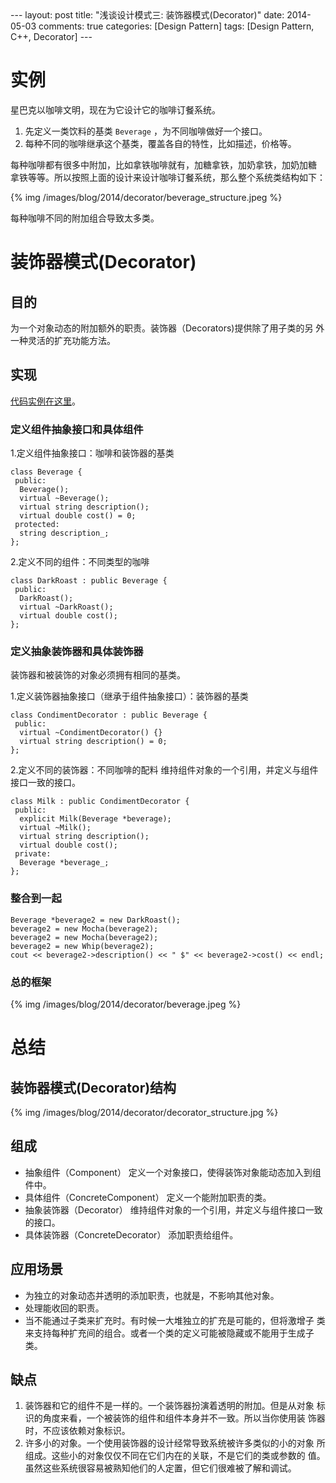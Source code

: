 
#+begin_html
---
layout: post
title: "浅谈设计模式三: 装饰器模式(Decorator)"
date: 2014-05-03
comments: true
categories: [Design Pattern]
tags: [Design Pattern, C++, Decorator]
---
#+end_html
#+OPTIONS: toc:nil

* 实例
星巴克以咖啡文明，现在为它设计它的咖啡订餐系统。
1. 先定义一类饮料的基类 =Beverage= ，为不同咖啡做好一个接口。
2. 每种不同的咖啡继承这个基类，覆盖各自的特性，比如描述，价格等。

每种咖啡都有很多中附加，比如拿铁咖啡就有，加糖拿铁，加奶拿铁，加奶加糖
拿铁等等。所以按照上面的设计来设计咖啡订餐系统，那么整个系统类结构如下：

#+begin_html
{% img /images/blog/2014/decorator/beverage_structure.jpeg %}
#+end_html

#+begin_html
<p class="info">
每种咖啡不同的附加组合导致太多类。
</p>
#+end_html

#+begin_html
<!-- more -->
#+end_html

* 装饰器模式(Decorator)
** 目的
为一个对象动态的附加额外的职责。装饰器（Decorators)提供除了用子类的另
外一种灵活的扩充功能方法。

** 实现
[[https://github.com/shishougang/DesignPattern-CPP/tree/master/src/decorator][代码实例在这里]]。
*** 定义组件抽象接口和具体组件
1.定义组件抽象接口：咖啡和装饰器的基类
#+begin_src c++
class Beverage {
 public:
  Beverage();
  virtual ~Beverage();
  virtual string description();
  virtual double cost() = 0;
 protected:
  string description_;
};
#+end_src

2.定义不同的组件：不同类型的咖啡
#+begin_src c++
class DarkRoast : public Beverage {
 public:
  DarkRoast();
  virtual ~DarkRoast();
  virtual double cost();
};
#+end_src

*** 定义抽象装饰器和具体装饰器
#+begin_html
<p class="info">
装饰器和被装饰的对象必须拥有相同的基类。
</p>
#+end_html
1.定义装饰器抽象接口（继承于组件抽象接口）：装饰器的基类
#+begin_src c++
class CondimentDecorator : public Beverage {
 public:
  virtual ~CondimentDecorator() {}
  virtual string description() = 0;
};
#+end_src
2.定义不同的装饰器：不同咖啡的配料
维持组件对象的一个引用，并定义与组件接口一致的接口。
#+begin_src c++
class Milk : public CondimentDecorator {
 public:
  explicit Milk(Beverage *beverage);
  virtual ~Milk();
  virtual string description();
  virtual double cost();
 private:
  Beverage *beverage_;
};
#+end_src
*** 整合到一起
#+begin_src c++
  Beverage *beverage2 = new DarkRoast();
  beverage2 = new Mocha(beverage2);
  beverage2 = new Mocha(beverage2);
  beverage2 = new Whip(beverage2);
  cout << beverage2->description() << " $" << beverage2->cost() << endl;
#+end_src
*** 总的框架
#+begin_html
{% img /images/blog/2014/decorator/beverage.jpeg %}
#+end_html
* 总结
** 装饰器模式(Decorator)结构
#+begin_html
{% img /images/blog/2014/decorator/decorator_structure.jpg %}
#+end_html
** 组成
+ 抽象组件（Component）
  定义一个对象接口，使得装饰对象能动态加入到组件中。
+ 具体组件（ConcreteComponent）
  定义一个能附加职责的类。
+ 抽象装饰器（Decorator）
  维持组件对象的一个引用，并定义与组件接口一致的接口。
+ 具体装饰器（ConcreteDecorator）
  添加职责给组件。
** 应用场景
+ 为独立的对象动态并透明的添加职责，也就是，不影响其他对象。
+ 处理能收回的职责。
+ 当不能通过子类来扩充时。有时候一大堆独立的扩充是可能的，但将激增子
  类来支持每种扩充间的组合。或者一个类的定义可能被隐藏或不能用于生成子
  类。
** 缺点
1. 装饰器和它的组件不是一样的。一个装饰器扮演着透明的附加。但是从对象
   标识的角度来看，一个被装饰的组件和组件本身并不一致。所以当你使用装
   饰器时，不应该依赖对象标识。
2. 许多小的对象。一个使用装饰器的设计经常导致系统被许多类似的小的对象
   所组成。这些小的对象仅仅不同在它们内在的关联，不是它们的类或参数的
   值。虽然这些系统很容易被熟知他们的人定置，但它们很难被了解和调试。

